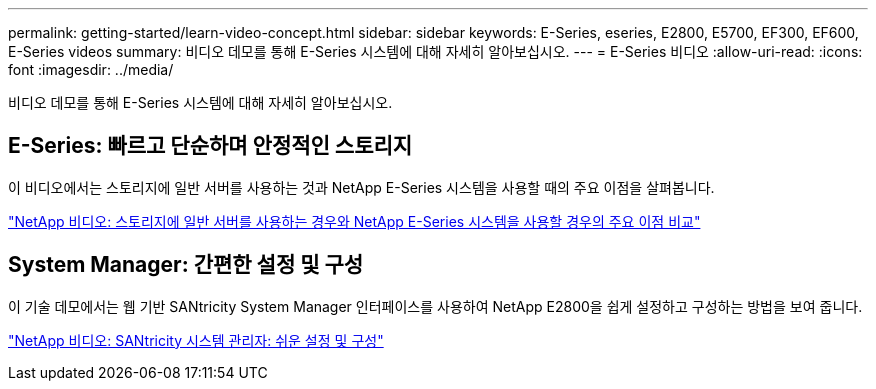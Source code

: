 ---
permalink: getting-started/learn-video-concept.html 
sidebar: sidebar 
keywords: E-Series, eseries, E2800, E5700, EF300, EF600, E-Series videos 
summary: 비디오 데모를 통해 E-Series 시스템에 대해 자세히 알아보십시오. 
---
= E-Series 비디오
:allow-uri-read: 
:icons: font
:imagesdir: ../media/


[role="lead"]
비디오 데모를 통해 E-Series 시스템에 대해 자세히 알아보십시오.



== E-Series: 빠르고 단순하며 안정적인 스토리지

이 비디오에서는 스토리지에 일반 서버를 사용하는 것과 NetApp E-Series 시스템을 사용할 때의 주요 이점을 살펴봅니다.

https://www.youtube.com/embed/FjFkU2z_hIo?rel=0["NetApp 비디오: 스토리지에 일반 서버를 사용하는 경우와 NetApp E-Series 시스템을 사용할 경우의 주요 이점 비교"^]



== System Manager: 간편한 설정 및 구성

이 기술 데모에서는 웹 기반 SANtricity System Manager 인터페이스를 사용하여 NetApp E2800을 쉽게 설정하고 구성하는 방법을 보여 줍니다.

https://www.youtube.com/embed/I0W0AjKpCO8?rel=0["NetApp 비디오: SANtricity 시스템 관리자: 쉬운 설정 및 구성"^]
